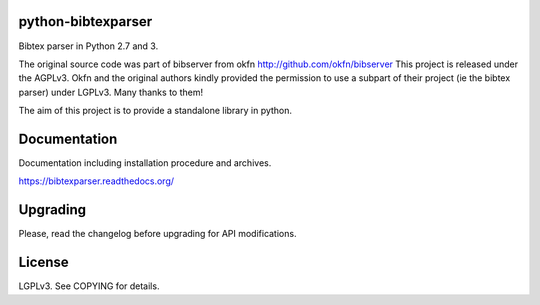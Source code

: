 .. image:: http://api.flattr.com/button/flattr-badge-large.png
    :target: https://flattr.com/submit/auto?user_id=fboulogne&url=https://github.com/sciunto/python-bibtexparser&title=python-bibtexparser&language=&tags=github&category=software
    :alt: Flattr this git repo

.. image:: https://secure.travis-ci.org/sciunto/python-bibtexparser.png
    :target: http://travis-ci.org/sciunto/python-bibtexparser
    :alt: Build Status

python-bibtexparser
===================

Bibtex parser in Python 2.7 and 3.

The original source code was part of bibserver from okfn
http://github.com/okfn/bibserver
This project is released under the AGPLv3. Okfn and the original authors
kindly provided the permission to use a subpart of their project
(ie the bibtex parser) under LGPLv3. Many thanks to them!

The aim of this project is to provide a standalone library in python.

Documentation
=============

Documentation including installation procedure and archives.

https://bibtexparser.readthedocs.org/

Upgrading
=========

Please, read the changelog before upgrading for API modifications.

License
=======

LGPLv3. See COPYING for details.


